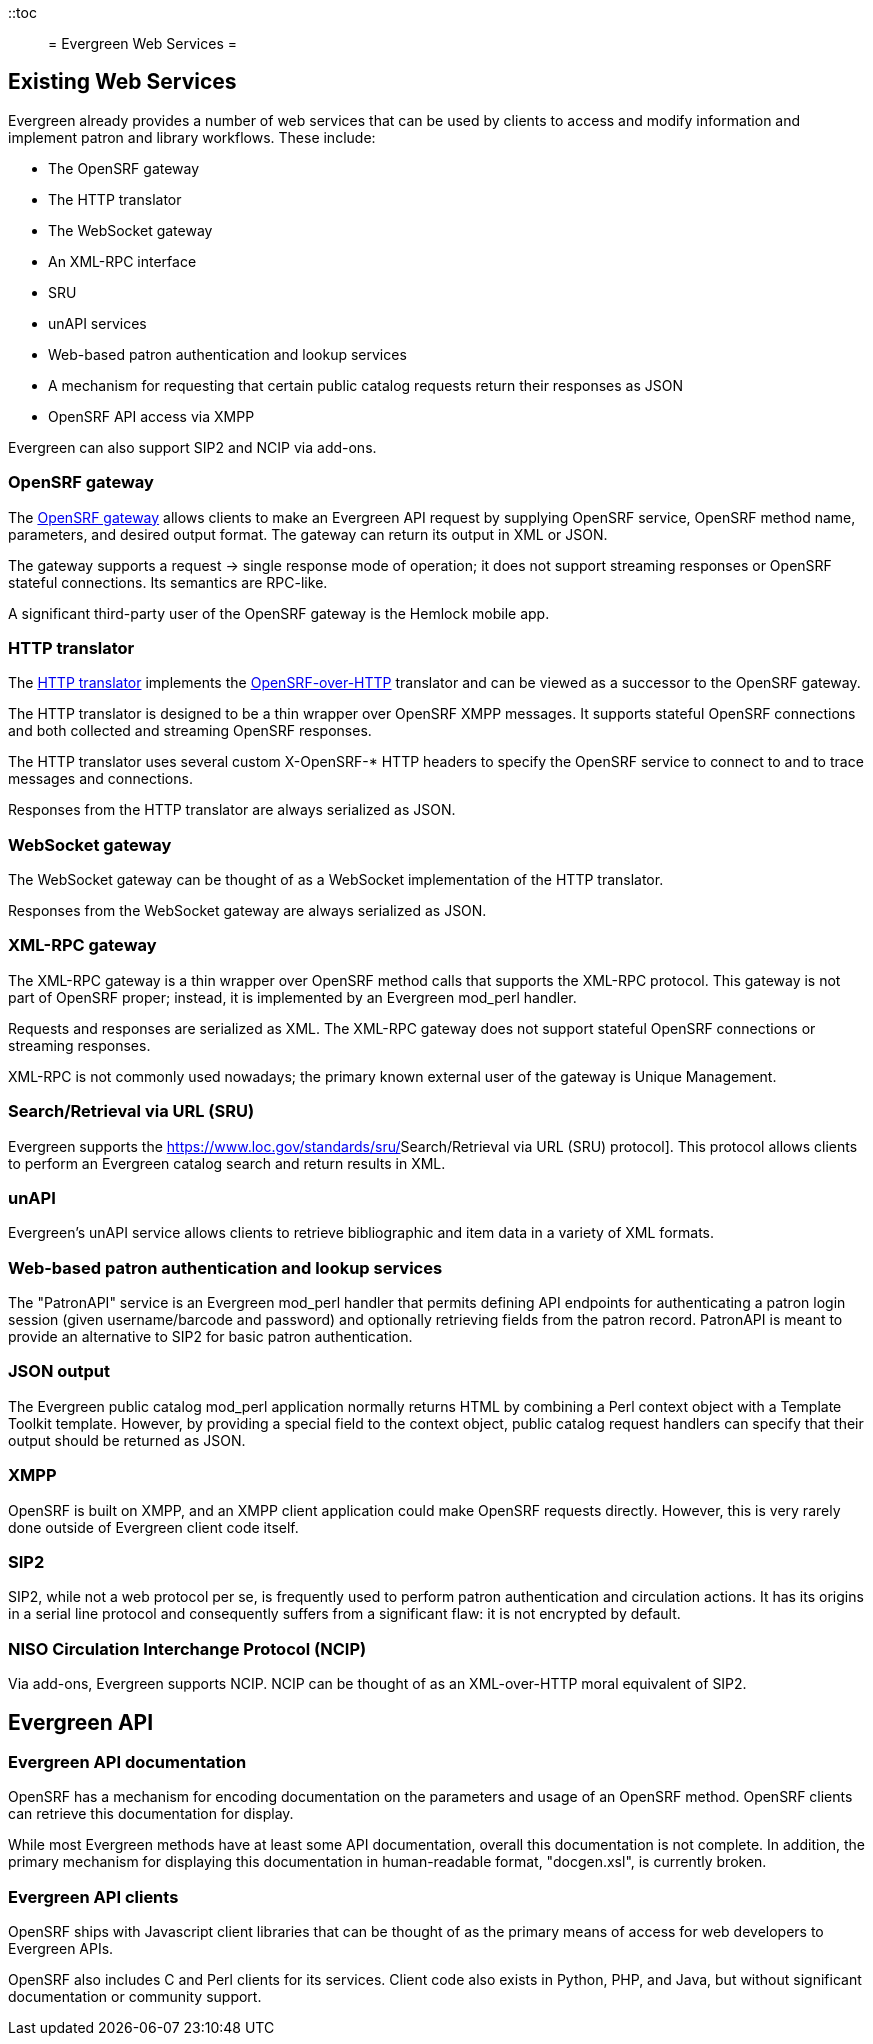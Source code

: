 ::toc::
= Evergreen Web Services =

== Existing Web Services ==

Evergreen already provides a number of web services that can be used by clients to access and modify information and implement patron and library workflows. These include:

* The OpenSRF gateway
* The HTTP translator
* The WebSocket gateway
* An XML-RPC interface
* SRU
* unAPI services
* Web-based patron authentication and lookup services
* A mechanism for requesting that certain public catalog requests return their responses as JSON
* OpenSRF API access via XMPP

Evergreen can also support SIP2 and NCIP via add-ons.

=== OpenSRF gateway ===

The https://wiki.evergreen-ils.org/doku.php?id=osrfhttp:opensrf_gateway[OpenSRF gateway] allows clients to make an Evergreen API request by supplying OpenSRF service, OpenSRF method name, parameters, and desired output format. The gateway can return its output in XML or JSON.

The gateway supports a request → single response mode of operation; it does not support streaming responses or OpenSRF stateful connections. Its semantics are RPC-like.

A significant third-party user of the OpenSRF gateway is the Hemlock mobile app.

=== HTTP translator ===

The https://docs.evergreen-ils.org/2.4/_introducing_opensrf.html#OpenSRFOverHTTP[HTTP translator] implements the https://wiki.evergreen-ils.org/doku.php?id=opensrf_over_http[OpenSRF-over-HTTP] translator and can be viewed as a successor to the OpenSRF gateway.

The HTTP translator is designed to be a thin wrapper over OpenSRF XMPP messages. It supports stateful OpenSRF connections and both collected and streaming OpenSRF responses.

The HTTP translator uses several custom X-OpenSRF-* HTTP headers to specify the OpenSRF service to connect to and to trace messages and connections.

Responses from the HTTP translator are always serialized as JSON.

=== WebSocket gateway ===

The WebSocket gateway can be thought of as a WebSocket implementation of the HTTP translator.

Responses from the WebSocket gateway are always serialized as JSON.

=== XML-RPC gateway ===

The XML-RPC gateway is a thin wrapper over OpenSRF method calls that supports the XML-RPC protocol. This gateway is not part of OpenSRF proper; instead, it is implemented by an Evergreen mod_perl handler.

Requests and responses are serialized as XML. The XML-RPC gateway does not support stateful OpenSRF connections or streaming responses.

XML-RPC is not commonly used nowadays; the primary known external user of the gateway is Unique Management.

=== Search/Retrieval via URL (SRU) ===

Evergreen supports the https://www.loc.gov/standards/sru/[[.underline]#Search/Retrieval via URL (SRU) protocol#]. This protocol allows clients to perform an Evergreen catalog search and return results in XML.

=== unAPI ===

Evergreen's unAPI service allows clients to retrieve bibliographic and item data in a variety of XML formats.

=== Web-based patron authentication and lookup services ===

The "PatronAPI" service is an Evergreen mod_perl handler that permits defining API endpoints for authenticating a patron login session (given username/barcode and password) and optionally retrieving fields from the patron record. PatronAPI is meant to provide an alternative to SIP2 for basic patron authentication.

=== JSON output === 

The Evergreen public catalog mod_perl application normally returns HTML by combining a Perl context object with a Template Toolkit template. However, by providing a special field to the context object, public catalog request handlers can specify that their output should be returned as JSON.

=== XMPP ===

OpenSRF is built on XMPP, and an XMPP client application could make OpenSRF requests directly. However, this is very rarely done outside of Evergreen client code itself.

=== SIP2 ===

SIP2, while not a web protocol per se, is frequently used to perform patron authentication and circulation actions. It has its origins in a serial line protocol and consequently suffers from a significant flaw: it is not encrypted by default.

=== NISO Circulation Interchange Protocol (NCIP) ===

Via add-ons, Evergreen supports NCIP. NCIP can be thought of as an XML-over-HTTP moral equivalent of SIP2.

== Evergreen API ==

=== Evergreen API documentation ===

OpenSRF has a mechanism for encoding documentation on the parameters and usage of an OpenSRF method. OpenSRF clients can retrieve this documentation for display.

While most Evergreen methods have at least some API documentation, overall this documentation is not complete. In addition, the primary mechanism for displaying this documentation in human-readable format, "docgen.xsl", is currently broken.

=== Evergreen API clients ===

OpenSRF ships with Javascript client libraries that can be thought of as the primary means of access for web developers to Evergreen APIs.

OpenSRF also includes C and Perl clients for its services. Client code also exists in Python, PHP, and Java, but without significant documentation or community support.